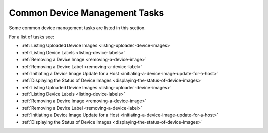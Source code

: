 
.. fna1613683064051
.. _common-device-management-tasks:

==============================
Common Device Management Tasks
==============================

Some common device management tasks are listed in this section.

For a list of tasks see:


.. _common-device-management-tasks-ul-rzm-cpw-r4b:

-   :ref:`Listing Uploaded Device Images <listing-uploaded-device-images>`

-   :ref:`Listing Device Labels <listing-device-labels>`

-   :ref:`Removing a Device Image <removing-a-device-image>`

-   :ref:`Removing a Device Label <removing-a-device-label>`

-   :ref:`Initiating a Device Image Update for a Host <initiating-a-device-image-update-for-a-host>`

-   :ref:`Displaying the Status of Device Images <displaying-the-status-of-device-images>`

-   :ref:`Listing Uploaded Device Images <listing-uploaded-device-images>`

-   :ref:`Listing Device Labels <listing-device-labels>`

-   :ref:`Removing a Device Image <removing-a-device-image>`

-   :ref:`Removing a Device Label <removing-a-device-label>`

-   :ref:`Initiating a Device Image Update for a Host <initiating-a-device-image-update-for-a-host>`

-   :ref:`Displaying the Status of Device Images <displaying-the-status-of-device-images>`  


